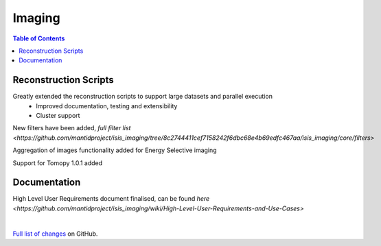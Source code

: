 =======
Imaging
=======

.. contents:: Table of Contents
   :local:

Reconstruction Scripts
----------------------
Greatly extended the reconstruction scripts to support large datasets and parallel execution
    - Improved documentation, testing and extensibility
    - Cluster support

New filters have been added, `full filter list <https://github.com/mantidproject/isis_imaging/tree/8c2744411cef7158242f6dbc68e4b69edfc467aa/isis_imaging/core/filters>`

Aggregation of images functionality added for Energy Selective imaging

Support for Tomopy 1.0.1 added

Documentation
-------------
High Level User Requirements document finalised, can be found `here <https://github.com/mantidproject/isis_imaging/wiki/High-Level-User-Requirements-and-Use-Cases>`

|

`Full list of changes <http://github.com/mantidproject/isis_imaging/>`_ on GitHub.
